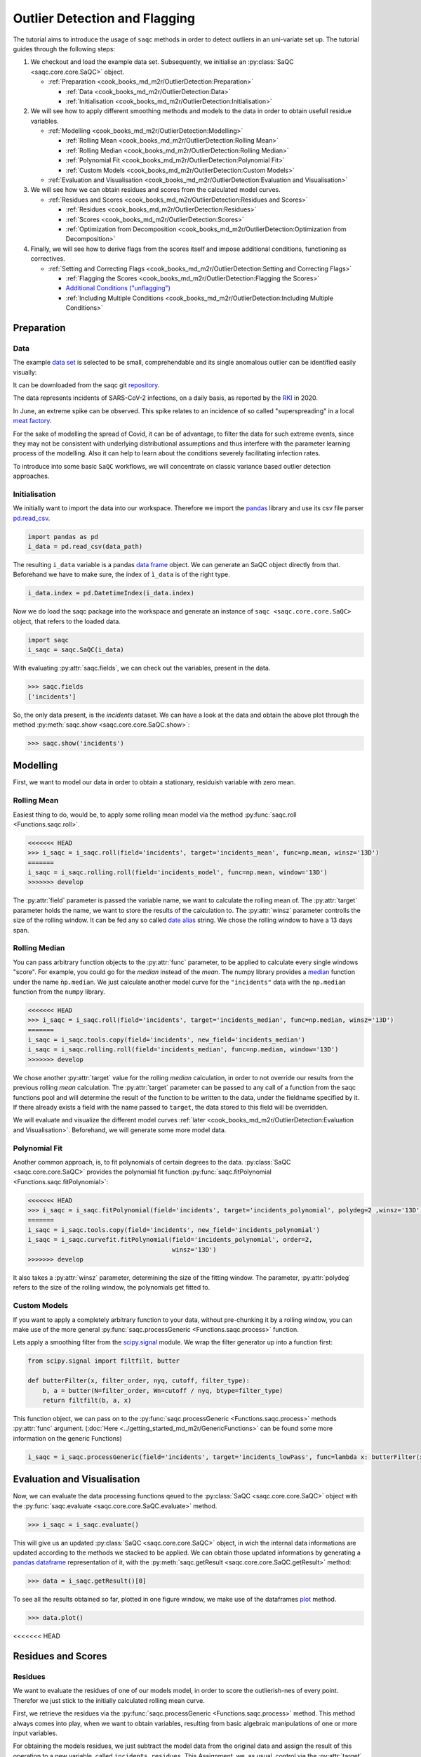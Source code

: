 
Outlier Detection and Flagging
==============================

The tutorial aims to introduce the usage of ``saqc`` methods in order to detect outliers in an uni-variate set up.
The tutorial guides through the following steps:


#. We checkout and load the example data set. Subsequently, we initialise an :py:class:`SaQC <saqc.core.core.SaQC>` object.

   * :ref:`Preparation <cook_books_md_m2r/OutlierDetection:Preparation>`

     * :ref:`Data <cook_books_md_m2r/OutlierDetection:Data>`
     * :ref:`Initialisation <cook_books_md_m2r/OutlierDetection:Initialisation>`

#. 
   We will see how to apply different smoothing methods and models to the data in order to obtain usefull residue 
   variables.


   * :ref:`Modelling <cook_books_md_m2r/OutlierDetection:Modelling>`

     * :ref:`Rolling Mean <cook_books_md_m2r/OutlierDetection:Rolling Mean>`
     * :ref:`Rolling Median <cook_books_md_m2r/OutlierDetection:Rolling Median>`
     * :ref:`Polynomial Fit <cook_books_md_m2r/OutlierDetection:Polynomial Fit>`
     * :ref:`Custom Models <cook_books_md_m2r/OutlierDetection:Custom Models>`

   * :ref:`Evaluation and Visualisation <cook_books_md_m2r/OutlierDetection:Evaluation and Visualisation>`

#. 
   We will see how we can obtain residues and scores from the calculated model curves. 


   * :ref:`Residues and Scores <cook_books_md_m2r/OutlierDetection:Residues and Scores>`

     * :ref:`Residues <cook_books_md_m2r/OutlierDetection:Residues>`
     * :ref:`Scores <cook_books_md_m2r/OutlierDetection:Scores>`
     * :ref:`Optimization from Decomposition <cook_books_md_m2r/OutlierDetection:Optimization from Decomposition>`

#. 
   Finally, we will see how to derive flags from the scores itself and impose additional conditions, functioning as 
   correctives.


   * :ref:`Setting and Correcting Flags <cook_books_md_m2r/OutlierDetection:Setting and Correcting Flags>`

     * :ref:`Flagging the Scores <cook_books_md_m2r/OutlierDetection:Flagging the Scores>`
     * `Additional Conditions ("unflagging") <#Additional-Conditions>`_
     * :ref:`Including Multiple Conditions <cook_books_md_m2r/OutlierDetection:Including Multiple Conditions>`

Preparation
-----------

Data
^^^^

The example `data set <https://git.ufz.de/rdm-software/saqc/-/blob/cookBux/sphinx-doc/ressources/data/incidentsLKG.csv>`_
is selected to be small, comprehendable and its single anomalous outlier
can be identified easily visually: 


.. image:: ../ressources/images/cbooks_incidents1.png
   :target: ../ressources/images/cbooks_incidents1.png
   :alt: 


It can be downloaded from the saqc git `repository <https://git.ufz.de/rdm-software/saqc/-/blob/cookBux/sphinx-doc/ressources/data/incidentsLKG.csv>`_.

The data represents incidents of SARS-CoV-2 infections, on a daily basis, as reported by the 
`RKI <https://www.rki.de/DE/Home/homepage_node.html>`_ in 2020.

In June, an extreme spike can be observed. This spike relates to an incidence of so called "superspreading" in a local
`meat factory <https://www.heise.de/tp/features/Superspreader-bei-Toennies-identifiziert-4852400.html>`_.

For the sake of modelling the spread of Covid, it can be of advantage, to filter the data for such extreme events, since
they may not be consistent with underlying distributional assumptions and thus interfere with the parameter learning 
process of the modelling. Also it can help to learn about the conditions severely facilitating infection rates.

To introduce into some basic ``SaQC`` workflows, we will concentrate on classic variance based outlier detection approaches.

Initialisation
^^^^^^^^^^^^^^

We initially want to import the data into our workspace. Therefore we import the `pandas <https://pandas.pydata.org/>`_
library and use its csv file parser `pd.read_csv <https://pandas.pydata.org/docs/reference/api/pandas.read_csv.html>`_. 

.. code-block:: python

   import pandas as pd
   i_data = pd.read_csv(data_path)

The resulting ``i_data`` variable is a pandas `data frame <https://pandas.pydata.org/docs/reference/api/pandas.DataFrame.html>`_
object. We can generate an SaQC object directly from that. Beforehand we have to make sure, the index
of ``ì_data`` is of the right type. 

.. code-block:: python

   i_data.index = pd.DatetimeIndex(i_data.index)

Now we do load the saqc package into the workspace and generate an instance of ``saqc <saqc.core.core.SaQC>`` object,
that refers to the loaded data.

.. code-block:: python

   import saqc
   i_saqc = saqc.SaQC(i_data)

With evaluating :py:attr:`saqc.fields`, we can check out the variables, present in the data.

.. code-block:: python

   >>> saqc.fields
   ['incidents']

So, the only data present, is the *incidents* dataset. We can have a look at the data and obtain the above plot through
the method :py:meth:`saqc.show <saqc.core.core.SaQC.show>`:

.. code-block:: python

   >>> saqc.show('incidents')

Modelling
---------

First, we want to model our data in order to obtain a stationary, residuish variable with zero mean. 

Rolling Mean
^^^^^^^^^^^^

Easiest thing to do, would be, to apply some rolling mean
model via the method :py:func:`saqc.roll <Functions.saqc.roll>`.

.. code-block:: python

   <<<<<<< HEAD
   >>> i_saqc = i_saqc.roll(field='incidents', target='incidents_mean', func=np.mean, winsz='13D')
   =======
   i_saqc = i_saqc.rolling.roll(field='incidents_model', func=np.mean, window='13D')
   >>>>>>> develop

The :py:attr:`field` parameter is passed the variable name, we want to calculate the rolling mean of. 
The :py:attr:`target` parameter holds the name, we want to store the results of the calculation to. 
The :py:attr:`winsz` parameter controlls the size of the rolling window. It can be fed any so called `date alias <https://pandas.pydata.org/pandas-docs/stable/user_guide/timeseries.html#offset-aliases>`_ string. We chose the rolling window to have a 13 days span.

Rolling Median
^^^^^^^^^^^^^^

You can pass arbitrary function objects to the :py:attr:`func` parameter, to be applied to calculate every single windows "score". 
For example, you could go for the *median* instead of the *mean*. The numpy library provides a `median <https://numpy.org/doc/stable/reference/generated/numpy.median.html>`_ function
under the name ``ǹp.median``. We just calculate another model curve for the ``"incidents"`` data with the ``np.median`` function from the ``numpy`` library.

.. code-block:: python

   <<<<<<< HEAD
   >>> i_saqc = i_saqc.roll(field='incidents', target='incidents_median', func=np.median, winsz='13D')
   =======
   i_saqc = i_saqc.tools.copy(field='incidents', new_field='incidents_median')
   i_saqc = i_saqc.rolling.roll(field='incidents_median', func=np.median, window='13D')
   >>>>>>> develop

We chose another :py:attr:`target` value for the rolling *median* calculation, in order to not override our results from 
the previous rolling *mean* calculation. 
The :py:attr:`target` parameter can be passed to any call of a function from the 
saqc functions pool and will determine the result of the function to be written to the 
data, under the fieldname specified by it. If there already exists a field with the name passed to ``target``\ , 
the data stored to this field will be overridden.

We will evaluate and visualize the different model curves :ref:`later <cook_books_md_m2r/OutlierDetection:Evaluation and Visualisation>`. 
Beforehand, we will generate some more model data.

Polynomial Fit
^^^^^^^^^^^^^^

Another common approach, is, to fit polynomials of certain degrees to the data.
:py:class:`SaQC <saqc.core.core.SaQC>` provides the polynomial fit function :py:func:`saqc.fitPolynomial <Functions.saqc.fitPolynomial>`:

.. code-block:: python

   <<<<<<< HEAD
   >>> i_saqc = i_saqc.fitPolynomial(field='incidents', target='incidents_polynomial', polydeg=2 ,winsz='13D')
   =======
   i_saqc = i_saqc.tools.copy(field='incidents', new_field='incidents_polynomial')
   i_saqc = i_saqc.curvefit.fitPolynomial(field='incidents_polynomial', order=2,
                                          winsz='13D')
   >>>>>>> develop

It also takes a :py:attr:`winsz` parameter, determining the size of the fitting window. 
The parameter, :py:attr:`polydeg` refers to the size of the rolling window, the polynomials get fitted to.

Custom Models
^^^^^^^^^^^^^

If you want to apply a completely arbitrary function to your data, without pre-chunking it by a rolling window, 
you can make use of the more general :py:func:`saqc.processGeneric <Functions.saqc.process>` function. 

Lets apply a smoothing filter from the `scipy.signal <https://docs.scipy.org/doc/scipy/reference/signal.html>`_ 
module. We wrap the filter generator up into a function first:

.. code-block:: python

   from scipy.signal import filtfilt, butter

   def butterFilter(x, filter_order, nyq, cutoff, filter_type):
       b, a = butter(N=filter_order, Wn=cutoff / nyq, btype=filter_type)
       return filtfilt(b, a, x)

This function object, we can pass on to the :py:func:`saqc.processGeneric <Functions.saqc.process>` methods :py:attr:`func` argument. 
(\ :doc:`Here <../getting_started_md_m2r/GenericFunctions>` can
be found some more information on the generic Functions)

.. code-block:: python

   i_saqc = i_saqc.processGeneric(field='incidents', target='incidents_lowPass', func=lambda x: butterFilter(x, cutoff=0.1, nyq=0.5, filter_order=2))

Evaluation and Visualisation
----------------------------

Now, we can evaluate the data processing functions qeued to the :py:class:`SaQC <saqc.core.core.SaQC>` object with the 
:py:func:`saqc.evaluate <saqc.core.core.SaQC.evaluate>` method.

.. code-block:: python

   >>> i_saqc = i_saqc.evaluate()

This will give us an updated :py:class:`SaQC <saqc.core.core.SaQC>` object, in wich the internal data informations
are updated according to the methods we stacked to be applied. 
We can obtain those updated informations by generating a `pandas dataframe <https://pandas.pydata.org/docs/reference/api/pandas.DataFrame.html>`_
representation of it, with the :py:meth:`saqc.getResult <saqc.core.core.SaQC.getResult>` method: 

.. code-block:: python

   >>> data = i_saqc.getResult()[0]

To see all the results obtained so far, plotted in one figure window, we make use of the dataframes `plot <https://pandas.pydata.org/docs/reference/api/pandas.DataFrame.plot.html>`_ method.

.. code-block:: python

   >>> data.plot()


.. image:: ../ressources/images/cbooks_incidents2.png
   :target: ../ressources/images/cbooks_incidents2.png
   :alt: 


<<<<<<< HEAD

Residues and Scores
-------------------

Residues
^^^^^^^^

We want to evaluate the residues of one of our models model, in order to score the outlierish-nes of every point. 
Therefor we just stick to the initially calculated rolling mean curve.  

First, we retrieve the residues via the :py:func:`saqc.processGeneric <Functions.saqc.process>` method.
This method always comes into play, when we want to obtain variables, resulting from basic algebraic
manipulations of one or more input variables. 

For obtaining the models residues, we just subtract the model data from the original data and assign the result
of this operation to a new variable, called ``incidents_residues``. This Assignment, we, as usual,
control via the :py:attr:`target` parameter.

.. code-block:: python

   i_saqc = i_saqc.procesGeneric(['incidents', 'incidents_model'], target='incidents_residues', func=lambda x, y: x - y)
   =======
   We want to evaluate the residues of the model, in order to score the outlierish-nes of every point. 
   First, we retrieve the residues via the :py:func:`saqc.genericProcess <docs.func_modules.genericProcess>` method.
   The method generates a new variable, resulting from the processing of other variables. It automatically
   generates the field name it gets passed - so we do not have to generate new variable beforehand. The function we apply 
   is just the computation of the variables difference for any timestep.

   ```python
   i_saqc = i_saqc.genericProcess('incidents_residues', func=lambda incidents, incidents_model:incidents - incidents_model)
   >>>>>>> develop

Scores
^^^^^^

Next, we score the residues simply by computing their `Z-scores <https://en.wikipedia.org/wiki/Standard_score>`_.
The Z-score of a point $\ ``x``\ $, relative to its surrounding $\ ``D``\ $, evaluates to $\ ``Z(x) = \frac{x - \mu(D)}{\sigma(D)}``\ $.

So, if we would like to roll with a window of a fixed size of *27* periods through the data and calculate the *Z*\ -score 
for the point lying in the center of every window, we would define our function ``z_score``\ :

.. code-block:: python

   z_score = lambda D: abs((D[14] - np.mean(D)) / np.std(D))

And subsequently, use the :py:func:`saqc.roll <Functions.saqc.roll>` method to make a rolling window application with the scoring 
function:

.. code-block:: python

   i_saqc = i_saqc.roll(field='incidents_residues', target='incidents_scores', func=z_scores, winsz='13D')

Optimization by Decomposition
^^^^^^^^^^^^^^^^^^^^^^^^^^^^^

There are 2 problems with the attempt presented :ref:`above <cook_books_md_m2r/OutlierDetection:Scores>`. 

First, the rolling application of the customly 
defined function, might get really slow for large data sets, because our function ``z_scores`` does not get decomposed into optimized building blocks. 

Second, and maybe more important, it relies heavily on every window having a fixed number of values and a fixed temporal extension. 
Otherwise, ``D[14]`` might not always be the value in the middle of the window, or it might not even exist, 
and an error will be thrown.

So the attempt works fine, only because our data set is small and strictly regularily sampled. 
Meaning that it has constant temporal distances between subsequent meassurements.

In order to tweak our calculations and make them much more stable, it might be useful to decompose the scoring 
into seperate calls to the :py:func: ``saqc.roll <Functions.saqc.roll>`` function, by calculating the series of the 
residues *mean* and *standard deviation* seperately:

.. code-block:: python

   i_saqc = i_saqc.rolling.roll(field='incidents_residues', target='residues_mean',
                                window='27D',
                                func=np.mean)
   i_saqc = i_saqc.rolling.roll(field='incidents_residues', target='residues_std',
                                window='27D',
                                func=np.std)
   i_saqc = i_saqc.genericProcess(field='incidents_scores',
                                   func=lambda This, residues_mean, residues_std: (
                                                                                              This - residues_mean) / residues_std)

With huge datasets, this will be noticably faster, compared to the method presented :ref:`initially <cook_books_md_m2r/OutlierDetection:Scores>`\ , 
because ``saqc`` dispatches the rolling with the basic numpy statistic methods to an optimized pandas built-in.

Also, as a result of the :py:func: ``saqc.roll <Functions.saqc.roll>`` assigning its results to the center of every window, 
all the values are centered and we dont have to care about window center indices when we are generating 
the *Z*\ -Scores from the two series. 

We simply combine them via the
:py:func:`saqc.processGeneric <Functions.saqc.generic>` method, in order to obtain the scores:

.. code-block:: python

   i_saqc = i_saqc.processGeneric(fields=['incidents_residues','incidents_mean','incidents_std'], target='incidents_scores', func=lambda x,y,z: abs((x-y) / z))

Lets evaluate the residues calculation and have a look at the resulting scores:

.. code-block:: python

   i_saqc = i_saqc.evaluate()
   i_saqc.show('incidents_scores')


.. image:: ../ressources/images/cbook_incidents_scoresUnflagged.png
   :target: ../ressources/images/cbook_incidents_scoresUnflagged.png
   :alt: 


Setting and correcting Flags
----------------------------

Flagging the Scores
^^^^^^^^^^^^^^^^^^^

We can now implement the common `rule of thumb <https://en.wikipedia.org/wiki/68%E2%80%9395%E2%80%9399.7_rule>`_\ , 
that any *Z*\ -score value above *3* may indicate an outlierish data point, 
by applying the :py:func:`saqc.flagRange <Functions.saqc.flagRange>` method with a :py:attr:`max` value of *3*.

.. code-block:: python

   i_saqc = i_saqc.flagRange('incidents_scores', max=3).evaluate()

Now flags have been calculated for the scores:

.. code-block:: python

   >>> i_saqc.show('incidents_scores')


.. image:: ../ressources/images/cbooks_incidents_scores.png
   :target: ../ressources/images/cbooks_incidents_scores.png
   :alt: 


Projecting Flags
^^^^^^^^^^^^^^^^

We now can project those flags onto our original incidents timeseries:

.. code-block:: python

   >>> i_saqc = i_saqc.flagGeneric(field=['incidents_scores'], target='incidents', func=lambda x: isFlagged(x))

Note, that we could have skipped the :ref:`range flagging step <cook_books_md_m2r/OutlierDetection:Flagging the scores>`\ , by including the cutting off in our 
generic expression:

.. code-block:: python

   >>> i_saqc = i_saqc.flagGeneric(field=['incidents_scores'], target='incidents', func=lambda x: x > 3)

Lets check out the results:

.. code-block:: python

   >>> i_saqc = i_saqc.evaluate()
   >>> i_saqc.show('incidents')


.. image:: ../ressources/images/cbooks_incidentsOverflagged.png
   :target: ../ressources/images/cbooks_incidentsOverflagged.png
   :alt: 


Obveously, there are some flags set, that, relative to their 13 days surrounding, might relate to minor incidents spikes,
but may not relate to superspreading events we are looking for. 

Especially the left most flag seems not to relate to an extreme event at all. 
This overflagging stems from those values having a surrounding with very low data variance, and thus, evaluate to a relatively high Z-score.

There are a lot of possibilities to tackle the issue. In the next section, we will see how we can improve the flagging results 
by incorporating additional domain knowledge.

Additional Conditions
---------------------

In order to improve our flagging result, we could additionally assume, that the events we are interested in, 
are those with an incidents count that is deviating by a margin of more than
*20* from the 2 week average. 

This is equivalent to imposing the additional condition, that an outlier must relate to a sufficiently large residue.

Unflagging
^^^^^^^^^^

We can do that posterior to the preceeding flagging step, by *removing* 
some flags based on some condition. 

In orer want to *unflag* those values, that do not relate to 
sufficiently large residues, we assign them the :py:const:`unflagged <saqc.constants.UNFLAGGED>` flag. 

Therefore, we make use of the :py:func:`saqc.flagGeneric <Functions.saqc.flag>` method. 
This method usually comes into play, when we want to assign flags based on the evaluation of logical expressions.

So, we check out, which residues evaluate to a level below *20*\ , and assign the 
flag value for :py:const:`unflagged <saqc.constants.UNFLAGGED>`. This value defaults to
to ``-np.inf`` in the default translation scheme, wich we selected implicitly by not specifying any special scheme in the 
generation of the :py:class:`SaQC <saqc.core.core.SaQC>` object in the :ref:`beginning <cook_books_md_m2r/OutlierDetection:Initialisation>`.

.. code-block:: python

   >>> i_saqc = i_saqc.flagGeneric(field=['incidents','incidents_residues'], func=lambda x,y: isflagged(x) & (y < 50), flag=-np.inf)

Notice, that we passed the desired flag level to the :py:attr:`flag` keyword in order to perform an
"unflagging" instead of the usual flagging. The :py:attr:`flag` keyword can be passed to all the functions
and defaults to the selected translation schemes :py:const:`bad <saqc.constants.BAD>` flag level. 

Evaluation and showing proofs the tweaking did in deed improve the flagging result:

.. code-block:: python

   >>> i_saqc = i_saqc.evaluate()
   >>> i_saqc.show()


.. image:: ../ressources/images/cbooks_incidents_correctFlagged.png
   :target: ../ressources/images/cbooks_incidents_correctFlagged.png
   :alt: 


Including multiple Conditions
^^^^^^^^^^^^^^^^^^^^^^^^^^^^^

If we do not want to first set flags, only to remove the majority of them in the next step, we also
could circumvent the :ref:`unflagging <cook_books_md_m2r/OutlierDetection:Unflagging>` step, by adding to the call to :py:func:`saqc.flagRange <Functions.saqc.flagRange>` the condition for the residues having to be above *20*

.. code-block:: python

   >>> i_saqc = i_saqc.flagGeneric(field=['incidents_scores', 'incidents_residues'], target='incidents', func=lambda x, y: (x > 3) & (y > 20))
   >>> i_saqc = i_saqc.evaluate()
   >>> i_saqc.show()


.. image:: ../ressources/images/cbooks_incidents_correctFlagged.png
   :target: ../ressources/images/cbooks_incidents_correctFlagged.png
   :alt: 

